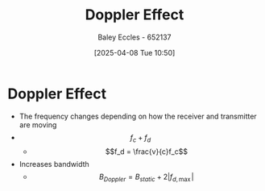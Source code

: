 :PROPERTIES:
:ID:       02463fc8-1fc6-427f-acd1-03542a688e16
:END:
#+title: Doppler Effect
#+date: [2025-04-08 Tue 10:50]
#+AUTHOR: Baley Eccles - 652137
#+STARTUP: latexpreview

* Doppler Effect
 - The frequency changes depending on how the receiver and transmitter are moving
 - \[f_c + f_d \]
   - \[f_d = \frac{v}{c}f_c\]
 - Increases bandwidth
   - \[B_{Doppler} = B_{static} + 2|f_{d,\max}|\]
